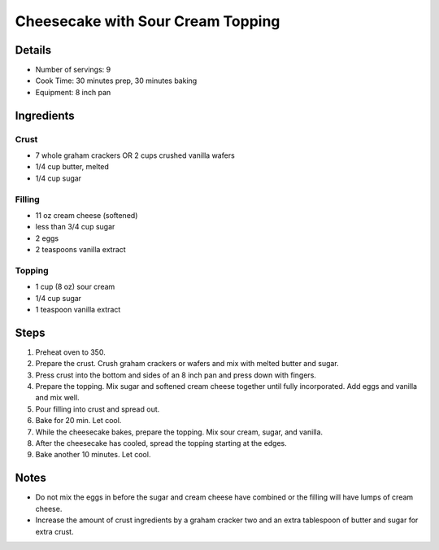 Cheesecake with Sour Cream Topping
==================================

Details
-------

* Number of servings: 9
* Cook Time: 30 minutes prep, 30 minutes baking
* Equipment: 8 inch pan

Ingredients
-----------

Crust
^^^^^
* 7 whole graham crackers OR 2 cups crushed vanilla wafers
* 1/4 cup butter, melted
* 1/4 cup sugar

Filling
^^^^^^^
* 11 oz cream cheese (softened)
* less than 3/4 cup sugar
* 2 eggs
* 2 teaspoons vanilla extract

Topping
^^^^^^^
* 1 cup (8 oz) sour cream
* 1/4 cup sugar
* 1 teaspoon vanilla extract

Steps
-----

#. Preheat oven to 350.
#. Prepare the crust. Crush graham crackers or wafers and mix with melted butter and sugar.
#. Press crust into the bottom and sides of an 8 inch pan and press down with fingers.
#. Prepare the topping. Mix sugar and softened cream cheese together until fully incorporated. Add eggs and vanilla and mix well.
#. Pour filling into crust and spread out. 
#. Bake for 20 min. Let cool.
#. While the cheesecake bakes, prepare the topping. Mix sour cream, sugar, and vanilla.
#. After the cheesecake has cooled, spread the topping starting at the edges.
#. Bake another 10 minutes. Let cool.

Notes
-----
* Do not mix the eggs in before the sugar and cream cheese have combined or the filling will have lumps of cream cheese.
* Increase the amount of crust ingredients by a graham cracker two and an extra tablespoon of butter and sugar for extra crust.